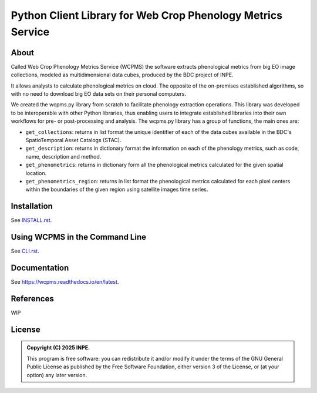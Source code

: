 ..
    This file is part of Python Client Library for WCPMS.
    Copyright (C) 2025 INPE.

    This program is free software: you can redistribute it and/or modify
    it under the terms of the GNU General Public License as published by
    the Free Software Foundation, either version 3 of the License, or
    (at your option) any later version.

    This program is distributed in the hope that it will be useful,
    but WITHOUT ANY WARRANTY; without even the implied warranty of
    MERCHANTABILITY or FITNESS FOR A PARTICULAR PURPOSE. See the
    GNU General Public License for more details.

    You should have received a copy of the GNU General Public License
    along with this program. If not, see <https://www.gnu.org/licenses/gpl-3.0.html>.


============================================================
Python Client Library for Web Crop Phenology Metrics Service
============================================================


.. image:: https://img.shields.io/badge/License-GPLv3-blue.svg
        :target: https://github.com/brazil-data-cube/wcpms.py/blob/master/LICENSE
        :alt: Software License


.. image:: https://readthedocs.org/projects/wcpms/badge/?version=latest
        :target: https://wcpms.readthedocs.io/en/latest/
        :alt: Documentation Status


.. image:: https://img.shields.io/badge/lifecycle-stable-green.svg
        :target: https://www.tidyverse.org/lifecycle/#stable
        :alt: Software Life Cycle


.. image:: https://img.shields.io/github/tag/brazil-data-cube/wcpms.py.svg
        :target: https://github.com/brazil-data-cube/wcpms.py/releases
        :alt: Release


.. image:: https://img.shields.io/pypi/v/wcpms
        :target: https://pypi.org/project/wcpms/
        :alt: Python Package Index


.. image:: https://img.shields.io/discord/689541907621085198?logo=discord&logoColor=ffffff&color=7389D8
        :target: https://discord.com/channels/689541907621085198#
        :alt: Join us at Discord


About
=====

Called Web Crop Phenology Metrics Service (WCPMS) the software extracts phenological metrics from big EO image collections, modeled as multidimensional data cubes, produced by the BDC project of INPE. 

It allows analysts to calculate phenological metrics on cloud. The opposite of the on-premises established algorithms, so with no need to download big EO data sets on their personal computers. 

We created the wcpms.py library from scratch to facilitate phenology extraction operations. This library was developed to be interoperable with other Python libraries, thus enabling users to integrate established libraries into their own workflows for pre- or post-processing and analysis. The wcpms.py library has a group of functions, the main ones are:

- ``get_collections``: returns in list format the unique identifier of each of the data cubes available in the BDC's SpatioTemporal Asset Catalogs (STAC).

- ``get_description``: returns in dictionary format the information on each of the phenology metrics, such as code, name, description and method. 	

- ``get_phenometrics``: returns in dictionary form all the phenological metrics calculated for the given spatial location.

- ``get_phenometrics_region``: returns in list format the phenological metrics calculated for each pixel centers within the boundaries of the given region using satellite images time series.


Installation
============

See `INSTALL.rst <https://github.com/brazil-data-cube/wcpms.py/blob/master/INSTALL.rst>`_.


Using WCPMS in the Command Line
===============================

See `CLI.rst <https://github.com/brazil-data-cube/wcpms.py/blob/master/CLI.rst>`_.


Documentation
=============

See https://wcpms.readthedocs.io/en/latest.


References
==========


WIP


License
=======


.. admonition::
    Copyright (C) 2025 INPE.

    This program is free software: you can redistribute it and/or modify
    it under the terms of the GNU General Public License as published by
    the Free Software Foundation, either version 3 of the License, or
    (at your option) any later version.
